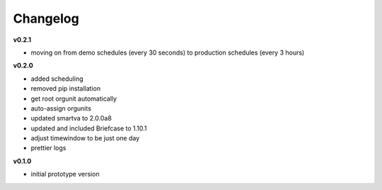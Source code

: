 Changelog
---------

**v0.2.1**

- moving on from demo schedules (every 30 seconds) to production schedules (every 3 hours)

**v0.2.0**

- added scheduling
- removed pip installation
- get root orgunit automatically
- auto-assign orgunits
- updated smartva to 2.0.0a8
- updated and included Briefcase to 1.10.1
- adjust timewindow to be just one day
- prettier logs

**v0.1.0**

- initial prototype version